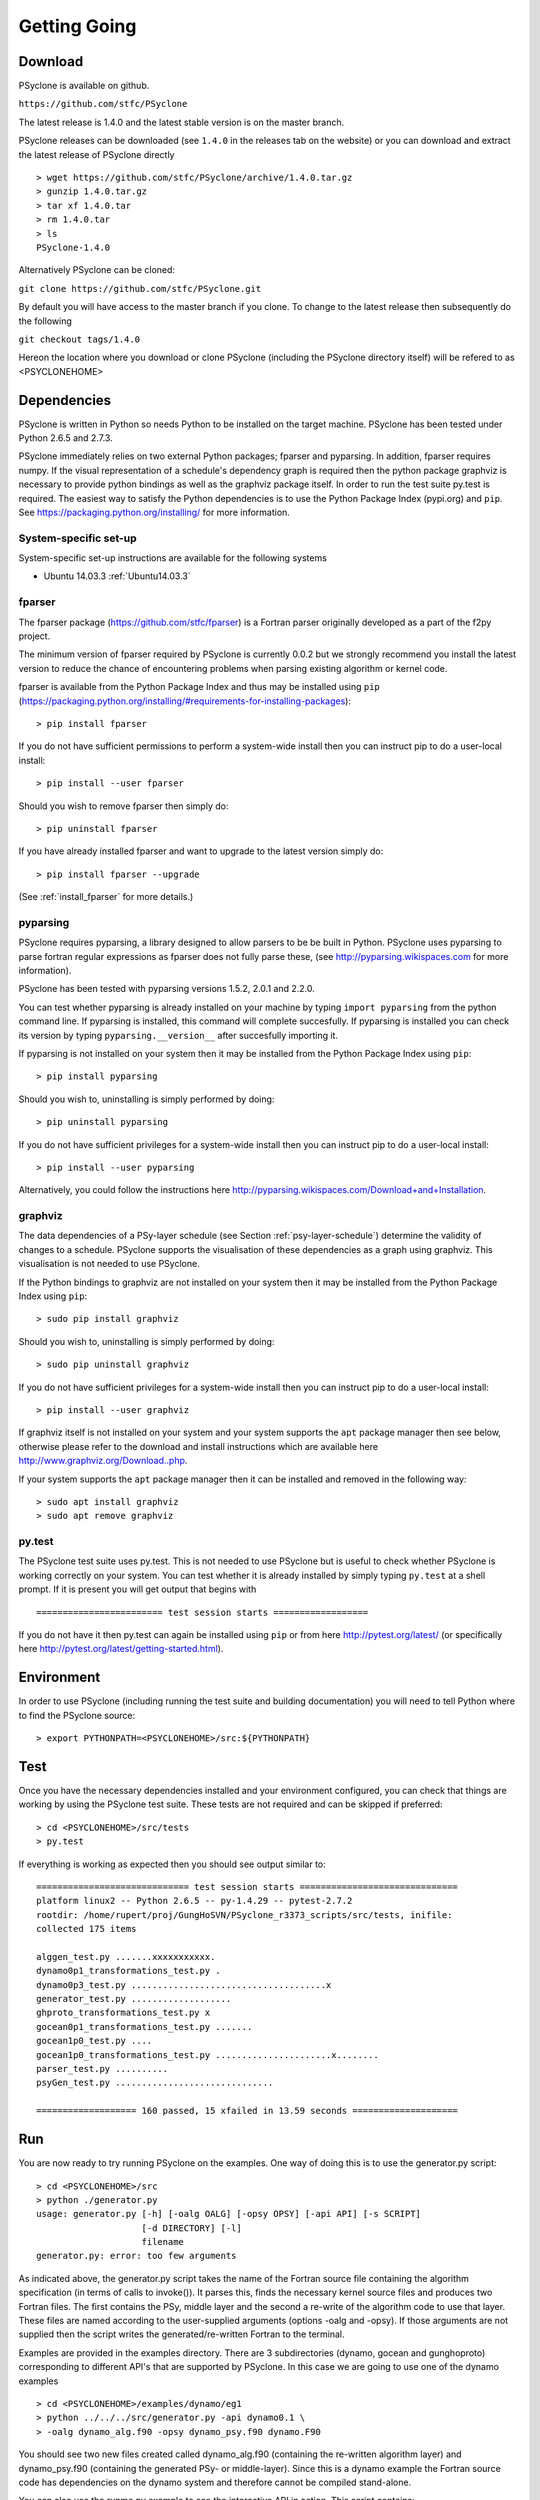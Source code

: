 .. _getting-going:

Getting Going
=============

Download
--------

PSyclone is available on github.

``https://github.com/stfc/PSyclone``

The latest release is 1.4.0 and the latest stable version is on the master branch.

PSyclone releases can be downloaded (see ``1.4.0`` in the releases tab
on the website) or you can download and extract the latest release of
PSyclone directly
::

   > wget https://github.com/stfc/PSyclone/archive/1.4.0.tar.gz
   > gunzip 1.4.0.tar.gz
   > tar xf 1.4.0.tar
   > rm 1.4.0.tar
   > ls
   PSyclone-1.4.0
   

Alternatively PSyclone can be cloned:

``git clone https://github.com/stfc/PSyclone.git``

By default you will have access to the master branch if you clone. To
change to the latest release then subsequently do the following

``git checkout tags/1.4.0``

Hereon the location where you download or clone PSyclone (including the
PSyclone directory itself) will be refered to as <PSYCLONEHOME>

Dependencies
------------

PSyclone is written in Python so needs Python to be installed on the
target machine. PSyclone has been tested under Python 2.6.5 and 2.7.3.

PSyclone immediately relies on two external Python packages; fparser
and pyparsing. In addition, fparser requires numpy. If the visual
representation of a schedule's dependency graph is required then the
python package graphviz is necessary to provide python bindings as well
as the graphviz package itself.  In order to run the test suite py.test is
required. The easiest way to satisfy the Python dependencies is to use
the Python Package Index (pypi.org) and ``pip``. See
https://packaging.python.org/installing/ for more information.

System-specific set-up
^^^^^^^^^^^^^^^^^^^^^^

System-specific set-up instructions are available for the following systems

* Ubuntu 14.03.3 :ref:`Ubuntu14.03.3`

fparser
^^^^^^^

The fparser package (https://github.com/stfc/fparser) is a Fortran
parser originally developed as a part of the f2py project.

The minimum version of fparser required by PSyclone is currently 0.0.2
but we strongly recommend you install the latest version to reduce the
chance of encountering problems when parsing existing algorithm or
kernel code.

fparser is available from the Python Package
Index and thus may be installed using ``pip``
(https://packaging.python.org/installing/#requirements-for-installing-packages):
::
    > pip install fparser

If you do not have sufficient permissions to perform a system-wide install
then you can instruct pip to do a user-local install:
::
    > pip install --user fparser

Should you wish to remove fparser then simply do:
::
    > pip uninstall fparser

If you have already installed fparser and want to upgrade to the
latest version simply do:
::
   > pip install fparser --upgrade

(See :ref:`install_fparser` for more details.)

pyparsing
^^^^^^^^^

PSyclone requires pyparsing, a library designed to allow parsers to be be
built in Python. PSyclone uses pyparsing to parse fortran regular
expressions as fparser does not fully parse these, (see
http://pyparsing.wikispaces.com for more information).

PSyclone has been tested with pyparsing versions 1.5.2, 2.0.1 and 2.2.0.

You can test whether pyparsing is already installed on your machine by
typing ``import pyparsing`` from the python command line. If pyparsing
is installed, this command will complete succesfully. If pyparsing is
installed you can check its version by typing
``pyparsing.__version__`` after succesfully importing it.

If pyparsing is not installed on your system then it may be installed
from the Python Package Index using ``pip``:
::
    > pip install pyparsing

Should you wish to, uninstalling is simply performed by doing:
::
    > pip uninstall pyparsing

If you do not have sufficient privileges for a system-wide install then
you can instruct pip to do a user-local install:
::
    > pip install --user pyparsing

Alternatively, you could follow the instructions here
http://pyparsing.wikispaces.com/Download+and+Installation.

graphviz
^^^^^^^^

The data dependencies of a PSy-layer schedule (see Section
:ref:`psy-layer-schedule`) determine the validity of changes to a
schedule. PSyclone supports the visualisation of these dependencies as
a graph using graphviz. This visualisation is not needed to use
PSyclone.

If the Python bindings to graphviz are not installed on your system
then it may be installed from the Python Package Index using ``pip``:
::
   > sudo pip install graphviz

Should you wish to, uninstalling is simply performed by doing:
::
    > sudo pip uninstall graphviz

If you do not have sufficient privileges for a system-wide install then
you can instruct pip to do a user-local install:
::
    > pip install --user graphviz

If graphviz itself is not installed on your system and your system
supports the ``apt`` package manager then see below, otherwise please
refer to the download and install instructions which are available
here http://www.graphviz.org/Download..php.

If your system supports the ``apt`` package manager then it can be
installed and removed in the following way:
::
   > sudo apt install graphviz
   > sudo apt remove graphviz

py.test
^^^^^^^

The PSyclone test suite uses py.test. This is not needed to use
PSyclone but is useful to check whether PSyclone is working correctly
on your system. You can test whether it is already installed by simply
typing ``py.test`` at a shell prompt. If it is present you will get
output that begins with
::

    ======================== test session starts ==================

If you do not have it then py.test can again be installed using
``pip`` or from here http://pytest.org/latest/ (or specifically here
http://pytest.org/latest/getting-started.html).

Environment
-----------

In order to use PSyclone (including running the test suite and
building documentation) you will need to tell Python where to find the
PSyclone source:
::

    > export PYTHONPATH=<PSYCLONEHOME>/src:${PYTHONPATH}

Test
----

Once you have the necessary dependencies installed and your
environment configured, you can check that things are working by using
the PSyclone test suite. These tests are not required and can be
skipped if preferred:
::

    > cd <PSYCLONEHOME>/src/tests
    > py.test

If everything is working as expected then you should see output similar to:
::

    ============================= test session starts ==============================
    platform linux2 -- Python 2.6.5 -- py-1.4.29 -- pytest-2.7.2
    rootdir: /home/rupert/proj/GungHoSVN/PSyclone_r3373_scripts/src/tests, inifile: 
    collected 175 items 

    alggen_test.py .......xxxxxxxxxxx.
    dynamo0p1_transformations_test.py .
    dynamo0p3_test.py .....................................x
    generator_test.py ...................
    ghproto_transformations_test.py x
    gocean0p1_transformations_test.py .......
    gocean1p0_test.py ....
    gocean1p0_transformations_test.py ......................x........
    parser_test.py ..........
    psyGen_test.py ..............................

    =================== 160 passed, 15 xfailed in 13.59 seconds ====================

.. _getting-going-run:

Run
---

You are now ready to try running PSyclone on the examples. One way of
doing this is to use the generator.py script:
::

    > cd <PSYCLONEHOME>/src
    > python ./generator.py 
    usage: generator.py [-h] [-oalg OALG] [-opsy OPSY] [-api API] [-s SCRIPT]
                        [-d DIRECTORY] [-l]
                        filename
    generator.py: error: too few arguments

As indicated above, the generator.py script takes the name of the
Fortran source file containing the algorithm specification (in terms
of calls to invoke()). It parses this, finds the necessary kernel
source files and produces two Fortran files. The first contains the
PSy, middle layer and the second a re-write of the algorithm code to
use that layer. These files are named according to the user-supplied
arguments (options -oalg and -opsy). If those arguments are not
supplied then the script writes the generated/re-written Fortran to
the terminal.

Examples are provided in the examples directory. There are 3
subdirectories (dynamo, gocean and gunghoproto) corresponding to different
API's that are supported by PSyclone. In this case we are going to use
one of the dynamo examples
::

    > cd <PSYCLONEHOME>/examples/dynamo/eg1
    > python ../../../src/generator.py -api dynamo0.1 \
    > -oalg dynamo_alg.f90 -opsy dynamo_psy.f90 dynamo.F90

You should see two new files created called dynamo_alg.f90 (containing
the re-written algorithm layer) and dynamo_psy.f90 (containing the
generated PSy- or middle-layer). Since this is a dynamo example the
Fortran source code has dependencies on the dynamo system and
therefore cannot be compiled stand-alone.

You can also use the runme.py example to see the interactive
API in action. This script contains:
::

    from parse import parse
    from psyGen import PSyFactory
    
    # This example uses version 0.1 of the Dynamo API
    api="dynamo0.1"
    
    # Parse the file containing the algorithm specification and
    # return the Abstract Syntax Tree and invokeInfo objects
    ast,invokeInfo=parse("dynamo.F90",api=api)
    
    # Create the PSy-layer object using the invokeInfo
    psy=PSyFactory(api).create(invokeInfo)
    # Generate the Fortran code for the PSy layer
    print psy.gen
    
    # List the invokes that the PSy layer has
    print psy.invokes.names
    
    # Examine the 'schedule' (e.g. loop structure) that each
    # invoke has
    schedule=psy.invokes.get('invoke_0_v3_kernel_type').schedule
    schedule.view()
    
    schedule=psy.invokes.get('invoke_1_v3_solver_kernel_type').schedule
    schedule.view()

It can be run non-interactively as follows:
::

    > cd <PSYCLONEHOME>/example/dynamo/eg1
    > python runme.py

However, to understand this example in more depth it is instructive to
cut-and-paste from the runme.py file into your own, interactive python
session:
::

    > cd <PSYCLONEHOME>/example/dynamo/eg1
    > python

In addition to the runme.py script, there is also runme_openmp.py which
illustrates how one applies an OpenMP transform to a loop schedule
within the PSy layer. The initial part of this script is the same as that 
of runme.py (above) and is therefore omitted here:
::

    # List the various invokes that the PSy layer contains
    print psy.invokes.names

    # Get the loop schedule associated with one of these
    # invokes
    schedule=psy.invokes.get('invoke_v3_kernel_type').schedule
    schedule.view()

    # Get the list of possible loop transformations
    from psyGen import TransInfo
    t=TransInfo()
    print t.list

    # Create an OpenMPLoop-transformation object
    ol=t.get_trans_name('OMPLoopTrans')

    # Apply it to the loop schedule of the selected invoke
    new_schedule,memento=ol.apply(schedule.children[0])
    new_schedule.view()

    # Replace the original loop schedule of the selected invoke
    # with the new, transformed schedule 
    psy.invokes.get('invoke_v3_kernel_type')._schedule=new_schedule
    # Generate the Fortran code for the new PSy layer
    print psy.gen
